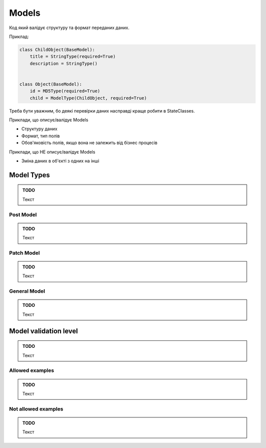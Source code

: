 .. _cdb_models:

Models
======

Код який валідує структуру та формат переданих даних.

Приклад:

.. sourcecode:: python

    class ChildObject(BaseModel):
        title = StringType(required=True)
        description = StringType()


    class Object(BaseModel):
        id = MD5Type(required=True)
        child = ModelType(ChildObject, required=True)

Треба бути уважним, бо деякі перевірки даних насправді краще робити в StateClasses.

Приклади, що описує/валідує Models

- Структуру даних
- Формат, тип полів
- Обов'яковість полів, якщо вона не залежить від бізнес процесів


Приклади, що  НЕ описує/валідує Models

- Зміна даних в об'єкті з одних на інші

Model Types
-----------

.. admonition:: TODO

   Текст

Post Model
~~~~~~~~~~

.. admonition:: TODO

   Текст

Patch Model
~~~~~~~~~~

.. admonition:: TODO

   Текст

General Model
~~~~~~~~~~~~

.. admonition:: TODO

   Текст

Model validation level
---------------------

.. admonition:: TODO

   Текст

Allowed examples
~~~~~~~~~~~~~~~~

.. admonition:: TODO

   Текст

Not allowed examples
~~~~~~~~~~~~~~~~~~~

.. admonition:: TODO

   Текст
